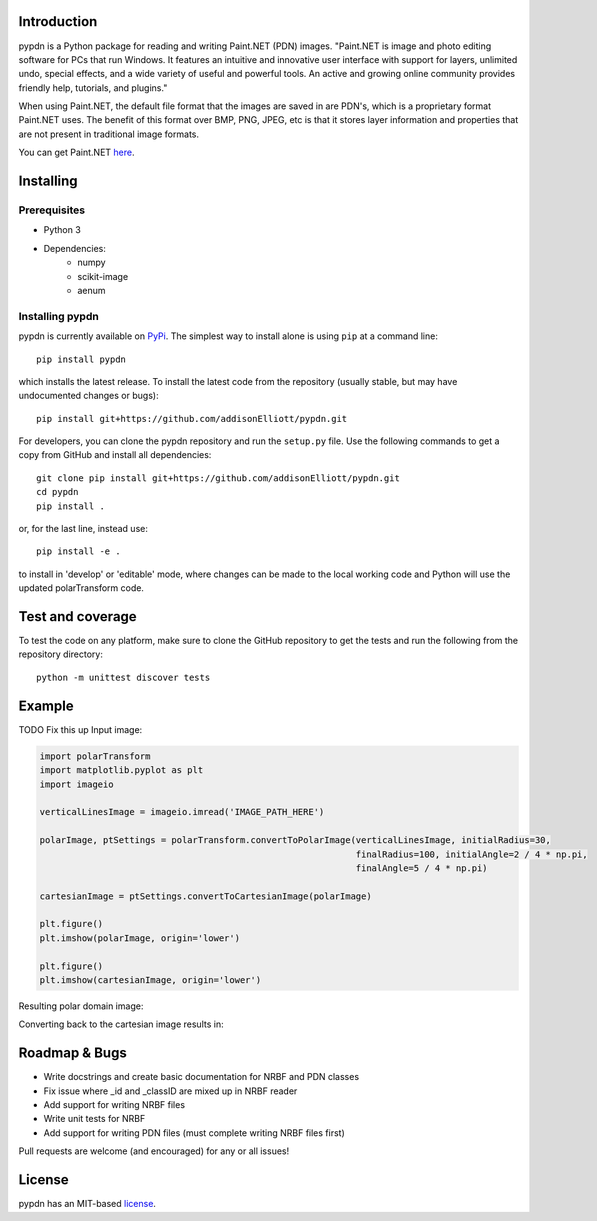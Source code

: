 Introduction
=================
pypdn is a Python package for reading and writing Paint.NET (PDN) images. "Paint.NET is image and photo editing software for PCs that run Windows. It features an intuitive and innovative user interface with support for layers, unlimited undo, special effects, and a wide variety of useful and powerful tools. An active and growing online community provides friendly help, tutorials, and plugins."

When using Paint.NET, the default file format that the images are saved in are PDN's, which is a proprietary format Paint.NET uses. The benefit of this format over BMP, PNG, JPEG, etc is that it stores layer information and properties that are not present in traditional image formats.

You can get Paint.NET `here <https://www.getpaint.net/>`_.

Installing
=================
Prerequisites
-------------
* Python 3
* Dependencies:
    * numpy
    * scikit-image
    * aenum

Installing pypdn
-------------------------
pypdn is currently available on `PyPi <https://pypi.python.org/pypi/pypdn/>`_. The simplest way to
install alone is using ``pip`` at a command line::

  pip install pypdn

which installs the latest release.  To install the latest code from the repository (usually stable, but may have
undocumented changes or bugs)::

  pip install git+https://github.com/addisonElliott/pypdn.git


For developers, you can clone the pypdn repository and run the ``setup.py`` file. Use the following commands to get
a copy from GitHub and install all dependencies::

  git clone pip install git+https://github.com/addisonElliott/pypdn.git
  cd pypdn
  pip install .

or, for the last line, instead use::

  pip install -e .

to install in 'develop' or 'editable' mode, where changes can be made to the local working code and Python will use
the updated polarTransform code.

Test and coverage
=================
To test the code on any platform, make sure to clone the GitHub repository to get the tests and run the following from
the repository directory::

  python -m unittest discover tests

Example
=================
TODO Fix this up
Input image:

.. image:: http://polartransform.readthedocs.io/en/latest/_images/verticalLines.png
    :alt: Cartesian image

.. code-block:: python

    import polarTransform
    import matplotlib.pyplot as plt
    import imageio

    verticalLinesImage = imageio.imread('IMAGE_PATH_HERE')

    polarImage, ptSettings = polarTransform.convertToPolarImage(verticalLinesImage, initialRadius=30,
                                                                finalRadius=100, initialAngle=2 / 4 * np.pi,
                                                                finalAngle=5 / 4 * np.pi)

    cartesianImage = ptSettings.convertToCartesianImage(polarImage)

    plt.figure()
    plt.imshow(polarImage, origin='lower')

    plt.figure()
    plt.imshow(cartesianImage, origin='lower')

Resulting polar domain image:

.. image:: http://polartransform.readthedocs.io/en/latest/_images/verticalLinesPolarImage_scaled3.png
    :alt: Polar image

Converting back to the cartesian image results in:

.. image:: http://polartransform.readthedocs.io/en/latest/_images/verticalLinesCartesianImage_scaled.png
    :alt: Cartesian image

Roadmap & Bugs
=================
- Write docstrings and create basic documentation for NRBF and PDN classes
- Fix issue where _id and _classID are mixed up in NRBF reader
- Add support for writing NRBF files
- Write unit tests for NRBF
- Add support for writing PDN files (must complete writing NRBF files first)

Pull requests are welcome (and encouraged) for any or all issues!

License
=================
pypdn has an MIT-based `license <https://github.com/addisonElliott/pypdn/blob/master/LICENSE>`_.
